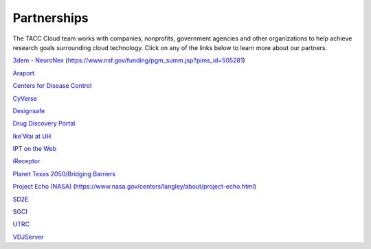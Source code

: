 .. role:: raw-html-m2r(raw)
   :format: html
   
============  
Partnerships
============

The TACC Cloud team works with companies, nonprofits, government agencies and other organizations to help achieve research goals surrounding cloud technology. Click on any of the links below to learn more about our partners.

`3dem - NeuroNex <https://3dem.org/>`_ (https://www.nsf.gov/funding/pgm_summ.jsp?pims_id=505281)

`Araport <https://www.araport.org>`_

`Centers for Disease Control <https://www.cdc.gov>`_

`CyVerse <https://www.cyverse.org/>`_

`Designsafe <https://www.designsafe-ci.org/>`_

`Drug Discovery Portal <https://drugdiscovery.tacc.utexas.edu/#/>`_

`Ike'Wai at UH <https://uhero.hawaii.edu/165/-ike-wai-securing-hawai-i-s-water-future>`_

`IPT on the Web <https://ipt.tacc.cloud/>`_

`iReceptor <http://ireceptor.irmacs.sfu.ca/>`_

`Planet Texas 2050/Bridging Barriers <https://bridgingbarriers.utexas.edu/>`_

`Project Echo (NASA) <https://ecco.tacc.utexas.edu/>`_ (https://www.nasa.gov/centers/langley/about/project-echo.html)

`SD2E <https://sd2e.org/>`_

`SGCI <https://sciencegateways.org/>`_

`UTRC <https://utrc.tacc.utexas.edu/>`_

`VDJServer <https://vdjserver.org/>`_
